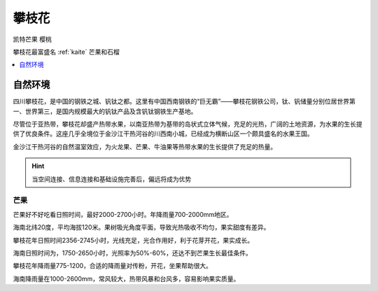 
.. _panzhihua:

攀枝花
===============
``凯特芒果`` ``樱桃``

.. image:: ./images/sichuan.png
    :target: https://mbd.baidu.com/newspage/data/landingsuper?context=%7B%22nid%22%3A%22news_9018148874257008505%22%7D&n_type=1&p_from=3

攀枝花最富盛名 :ref:`kaite` 芒果和石榴

.. contents::
    :local:
    :depth: 1


自然环境
-----------

四川攀枝花，是中国的钢铁之城、钒钛之都。这里有中国西南钢铁的“巨无霸”——攀枝花钢铁公司，钛、钒储量分别位居世界第一、世界第三，是国内规模最大的钒钛产品及含钒钛钢铁生产基地。


尽管位于亚热带，攀枝花却盛产热带水果，以南亚热带为基带的岛状式立体气候，充足的光热，广阔的土地资源，为水果的生长提供了优良条件。这座几乎全境位于金沙江干热河谷的川西南小城，已经成为横断山区一个颇具盛名的水果王国。

金沙江干热河谷的自然温室效应，为火龙果、芒果、牛油果等热带水果的生长提供了充足的热量。


.. hint::
    当空间连接、信息连接和基础设施完善后，偏远将成为优势


芒果
~~~~~~~~~~~

芒果好不好吃看日照时间，最好2000-2700小时。年降雨量700-2000mm地区。

海南北纬20度，平均海拔120米。果树吸光角度平面，导致光热吸收不均匀，果实甜度有差异。

攀枝花年日照时间2356-2745小时，光线充足，光合作用好，利于花芽开花，果实成长。

海南日照时间为，1750-2650小时，光照率为50%-60%，还达不到芒果生长最佳条件。

攀枝花年降雨量775-1200，合适的降雨量对传粉，开花，坐果帮助很大。

海南降雨量在1000-2600mm，常风较大，热带风暴和台风多，容易影响果实质量。
